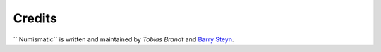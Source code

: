 Credits
=======
`` Numismatic`` is written and maintained by `Tobias Brandt` and `Barry Steyn <https://doctrina.org/>`_.